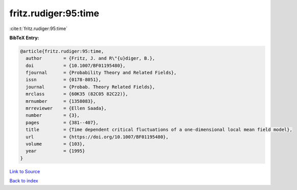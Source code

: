 fritz.rudiger:95:time
=====================

:cite:t:`fritz.rudiger:95:time`

**BibTeX Entry:**

.. code-block:: bibtex

   @article{fritz.rudiger:95:time,
     author        = {Fritz, J. and R\"{u}diger, B.},
     doi           = {10.1007/BF01195480},
     fjournal      = {Probability Theory and Related Fields},
     issn          = {0178-8051},
     journal       = {Probab. Theory Related Fields},
     mrclass       = {60K35 (82C05 82C22)},
     mrnumber      = {1358083},
     mrreviewer    = {Ellen Saada},
     number        = {3},
     pages         = {381--407},
     title         = {Time dependent critical fluctuations of a one-dimensional local mean field model},
     url           = {https://doi.org/10.1007/BF01195480},
     volume        = {103},
     year          = {1995}
   }

`Link to Source <https://doi.org/10.1007/BF01195480},>`_


`Back to index <../By-Cite-Keys.html>`_
